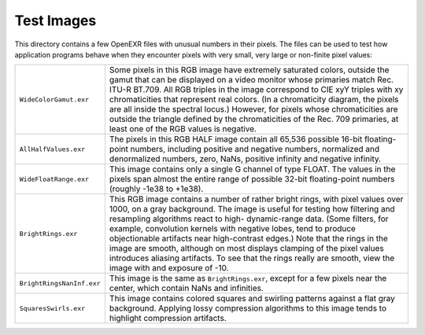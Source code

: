..
  SPDX-License-Identifier: BSD-3-Clause
  Copyright Contributors to the OpenEXR Project.

Test Images
###########

This directory contains a few OpenEXR files with unusual numbers in
their pixels.  The files can be used to test how application programs
behave when they encounter pixels with very small, very large or
non-finite pixel values:

.. list-table::
   :align: left

   * - ``WideColorGamut.exr``

     - Some pixels in this RGB image have extremely saturated colors,
       outside the gamut that can be displayed on a video monitor
       whose primaries match Rec. ITU-R BT.709.  All RGB triples in
       the image correspond to CIE xyY triples with xy chromaticities
       that represent real colors.  (In a chromaticity diagram, the
       pixels are all inside the spectral locus.)  However, for pixels
       whose chromaticities are outside the triangle defined by the
       chromaticities of the Rec. 709 primaries, at least one of the
       RGB values is negative.

   * - ``AllHalfValues.exr``

     - The pixels in this RGB HALF image contain all 65,536 possible
       16-bit floating-point numbers, including positive and negative
       numbers, normalized and denormalized numbers, zero, NaNs,
       positive infinity and negative infinity.

   * - ``WideFloatRange.exr``

     - This image contains only a single G channel of type FLOAT.  The
       values in the pixels span almost the entire range of possible
       32-bit floating-point numbers (roughly -1e38 to +1e38).

   * - ``BrightRings.exr``

     - This RGB image contains a number of rather bright rings, with
       pixel values over 1000, on a gray background.  The image is
       useful for testing how filtering and resampling algorithms
       react to high- dynamic-range data.  (Some filters, for example,
       convolution kernels with negative lobes, tend to produce
       objectionable artifacts near high-contrast edges.)  Note that
       the rings in the image are smooth, although on most displays
       clamping of the pixel values introduces aliasing artifacts.  To
       see that the rings really are smooth, view the image with
       and exposure of -10.

   * - ``BrightRingsNanInf.exr``

     - This image is the same as ``BrightRings.exr``, except for a few
       pixels near the center, which contain NaNs and infinities.

   * - ``SquaresSwirls.exr``

     - This image contains colored squares and swirling patterns
       against a flat gray background.  Applying lossy compression
       algorithms to this image tends to highlight compression
       artifacts.

